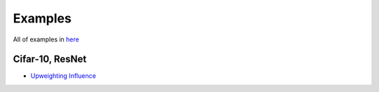 ========
Examples
========
All of examples in `here`_

.. _`here`: https://github.com/darkonhub/darkon-examples

Cifar-10, ResNet
-------

- `Upweighting Influence`_
.. _`Upweighting Influence`: http://nbviewer.jupyter.org/github/darkonhub/darkon-examples/blob/master/cifar10-resnet/influence_cifar10_resnet.ipynb


